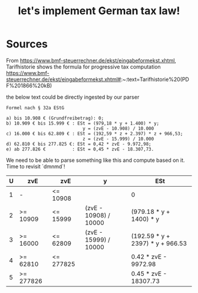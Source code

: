 #+TITLE: let's implement German tax law!

* Sources

From https://www.bmf-steuerrechner.de/ekst/eingabeformekst.xhtml,
Tarifhistorie shows the formula for progressive tax computation
https://www.bmf-steuerrechner.de/ekst/eingabeformekst.xhtml#:~:text=Tarifhistorie%20(PDF%201866%20kB)

the below text could be directly ingested by our parser
#+begin_example
Formel nach § 32a EStG

a) bis 10.908 € (Grundfreibetrag): 0;
b) 10.909 € bis 15.999 € : ESt = (979,18 * y + 1.400) * y;
                             y = (zvE - 10.908) / 10.000
c) 16.000 € bis 62.809 € : ESt = (192,59 * z + 2.397) * z + 966,53;
                             z = (zvE - 15.999) / 10.000
d) 62.810 € bis 277.825 €: ESt = 0,42 * zvE - 9.972,98;
e) ab 277.826 €          : ESt = 0,45 * zvE - 18.307,73.
#+end_example

We need to be able to parse something like this and compute based on it. Time to revisit `dmnmd`!

| U | zvE       | zvE       | y                     | ESt                              |
|---+-----------+-----------+-----------------------+----------------------------------|
| 1 | -         | <= 10908  |                       | 0                                |
| 2 | >= 10909  | <= 15999  | (zvE - 10908) / 10000 | (979.18 * y + 1400) * y          |
| 3 | >= 16000  | <= 62809  | (zvE - 15999) / 10000 | (192.59 * y + 2397) * y + 966.53 |
| 4 | >= 62810  | <= 277825 |                       | 0.42 * zvE - 9972.98             |
| 5 | >= 277826 |           |                       | 0.45 * zvE - 18307.73            |

